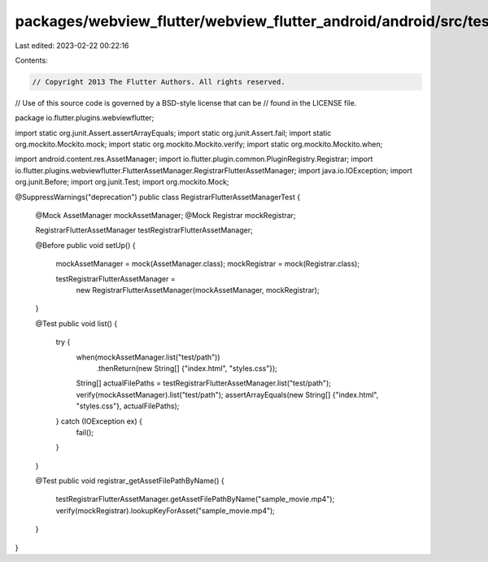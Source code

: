 packages/webview_flutter/webview_flutter_android/android/src/test/java/io/flutter/plugins/webviewflutter/RegistrarFlutterAssetManagerTest.java
==============================================================================================================================================

Last edited: 2023-02-22 00:22:16

Contents:

.. code-block:: java

    // Copyright 2013 The Flutter Authors. All rights reserved.
// Use of this source code is governed by a BSD-style license that can be
// found in the LICENSE file.

package io.flutter.plugins.webviewflutter;

import static org.junit.Assert.assertArrayEquals;
import static org.junit.Assert.fail;
import static org.mockito.Mockito.mock;
import static org.mockito.Mockito.verify;
import static org.mockito.Mockito.when;

import android.content.res.AssetManager;
import io.flutter.plugin.common.PluginRegistry.Registrar;
import io.flutter.plugins.webviewflutter.FlutterAssetManager.RegistrarFlutterAssetManager;
import java.io.IOException;
import org.junit.Before;
import org.junit.Test;
import org.mockito.Mock;

@SuppressWarnings("deprecation")
public class RegistrarFlutterAssetManagerTest {
  @Mock AssetManager mockAssetManager;
  @Mock Registrar mockRegistrar;

  RegistrarFlutterAssetManager testRegistrarFlutterAssetManager;

  @Before
  public void setUp() {
    mockAssetManager = mock(AssetManager.class);
    mockRegistrar = mock(Registrar.class);

    testRegistrarFlutterAssetManager =
        new RegistrarFlutterAssetManager(mockAssetManager, mockRegistrar);
  }

  @Test
  public void list() {
    try {
      when(mockAssetManager.list("test/path"))
          .thenReturn(new String[] {"index.html", "styles.css"});
      String[] actualFilePaths = testRegistrarFlutterAssetManager.list("test/path");
      verify(mockAssetManager).list("test/path");
      assertArrayEquals(new String[] {"index.html", "styles.css"}, actualFilePaths);
    } catch (IOException ex) {
      fail();
    }
  }

  @Test
  public void registrar_getAssetFilePathByName() {
    testRegistrarFlutterAssetManager.getAssetFilePathByName("sample_movie.mp4");
    verify(mockRegistrar).lookupKeyForAsset("sample_movie.mp4");
  }
}


